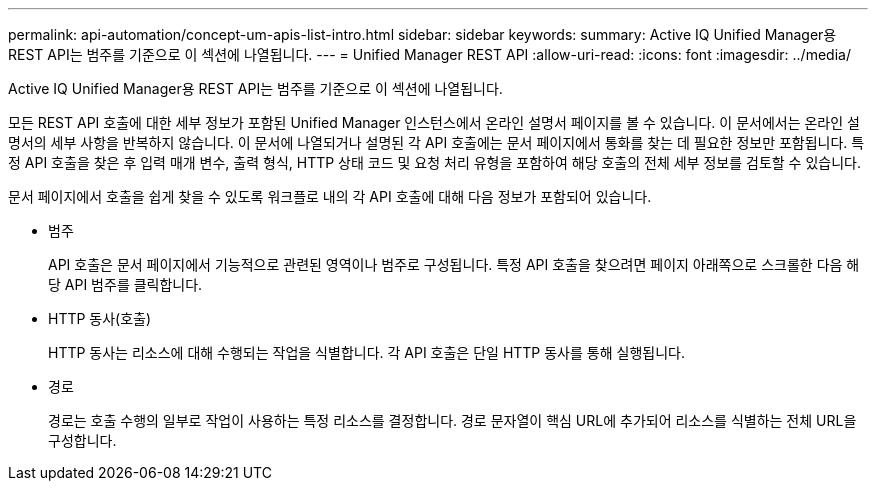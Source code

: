 ---
permalink: api-automation/concept-um-apis-list-intro.html 
sidebar: sidebar 
keywords:  
summary: Active IQ Unified Manager용 REST API는 범주를 기준으로 이 섹션에 나열됩니다. 
---
= Unified Manager REST API
:allow-uri-read: 
:icons: font
:imagesdir: ../media/


[role="lead"]
Active IQ Unified Manager용 REST API는 범주를 기준으로 이 섹션에 나열됩니다.

모든 REST API 호출에 대한 세부 정보가 포함된 Unified Manager 인스턴스에서 온라인 설명서 페이지를 볼 수 있습니다. 이 문서에서는 온라인 설명서의 세부 사항을 반복하지 않습니다. 이 문서에 나열되거나 설명된 각 API 호출에는 문서 페이지에서 통화를 찾는 데 필요한 정보만 포함됩니다. 특정 API 호출을 찾은 후 입력 매개 변수, 출력 형식, HTTP 상태 코드 및 요청 처리 유형을 포함하여 해당 호출의 전체 세부 정보를 검토할 수 있습니다.

문서 페이지에서 호출을 쉽게 찾을 수 있도록 워크플로 내의 각 API 호출에 대해 다음 정보가 포함되어 있습니다.

* 범주
+
API 호출은 문서 페이지에서 기능적으로 관련된 영역이나 범주로 구성됩니다. 특정 API 호출을 찾으려면 페이지 아래쪽으로 스크롤한 다음 해당 API 범주를 클릭합니다.

* HTTP 동사(호출)
+
HTTP 동사는 리소스에 대해 수행되는 작업을 식별합니다. 각 API 호출은 단일 HTTP 동사를 통해 실행됩니다.

* 경로
+
경로는 호출 수행의 일부로 작업이 사용하는 특정 리소스를 결정합니다. 경로 문자열이 핵심 URL에 추가되어 리소스를 식별하는 전체 URL을 구성합니다.



